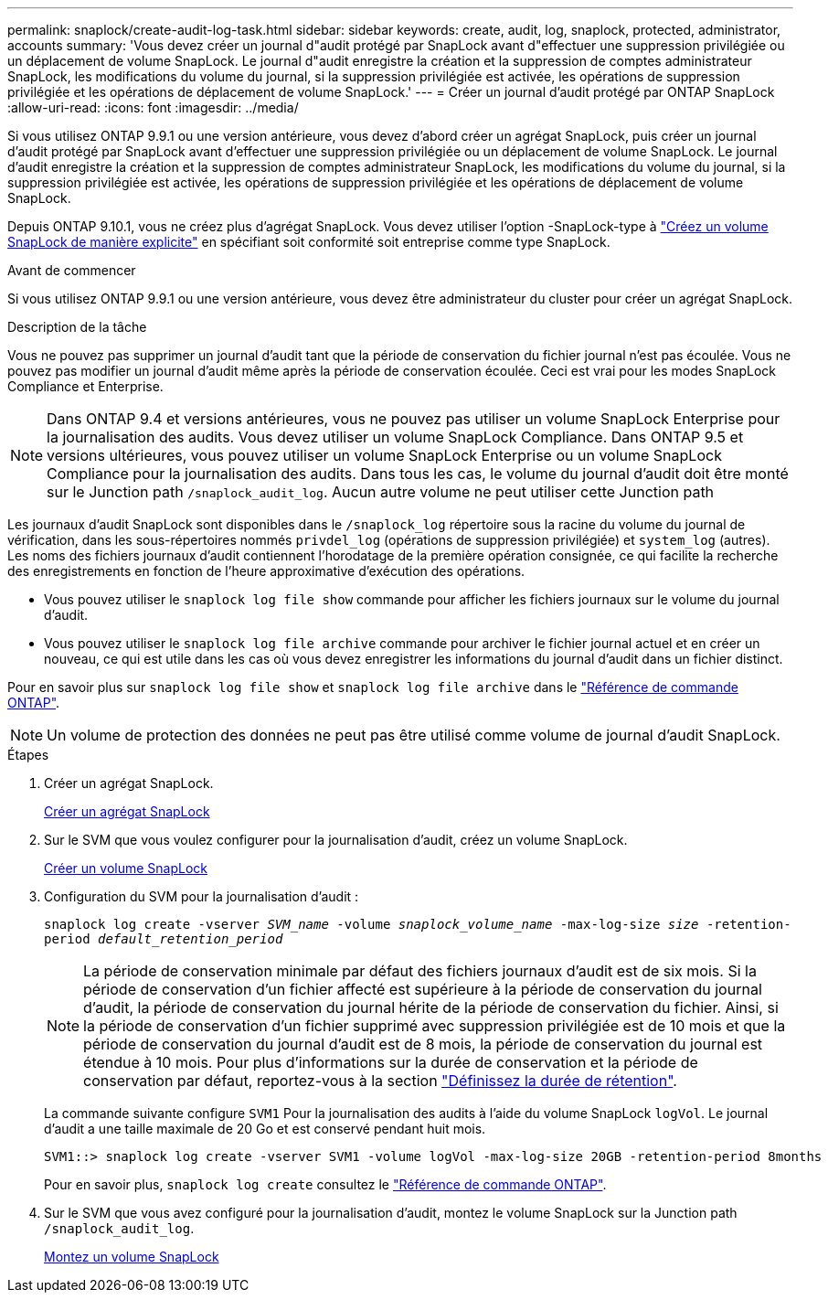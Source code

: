 ---
permalink: snaplock/create-audit-log-task.html 
sidebar: sidebar 
keywords: create, audit, log, snaplock, protected, administrator, accounts 
summary: 'Vous devez créer un journal d"audit protégé par SnapLock avant d"effectuer une suppression privilégiée ou un déplacement de volume SnapLock. Le journal d"audit enregistre la création et la suppression de comptes administrateur SnapLock, les modifications du volume du journal, si la suppression privilégiée est activée, les opérations de suppression privilégiée et les opérations de déplacement de volume SnapLock.' 
---
= Créer un journal d'audit protégé par ONTAP SnapLock
:allow-uri-read: 
:icons: font
:imagesdir: ../media/


[role="lead"]
Si vous utilisez ONTAP 9.9.1 ou une version antérieure, vous devez d'abord créer un agrégat SnapLock, puis créer un journal d'audit protégé par SnapLock avant d'effectuer une suppression privilégiée ou un déplacement de volume SnapLock. Le journal d'audit enregistre la création et la suppression de comptes administrateur SnapLock, les modifications du volume du journal, si la suppression privilégiée est activée, les opérations de suppression privilégiée et les opérations de déplacement de volume SnapLock.

Depuis ONTAP 9.10.1, vous ne créez plus d'agrégat SnapLock. Vous devez utiliser l'option -SnapLock-type à link:../snaplock/create-snaplock-volume-task.html["Créez un volume SnapLock de manière explicite"] en spécifiant soit conformité soit entreprise comme type SnapLock.

.Avant de commencer
Si vous utilisez ONTAP 9.9.1 ou une version antérieure, vous devez être administrateur du cluster pour créer un agrégat SnapLock.

.Description de la tâche
Vous ne pouvez pas supprimer un journal d'audit tant que la période de conservation du fichier journal n'est pas écoulée. Vous ne pouvez pas modifier un journal d'audit même après la période de conservation écoulée. Ceci est vrai pour les modes SnapLock Compliance et Enterprise.

[NOTE]
====
Dans ONTAP 9.4 et versions antérieures, vous ne pouvez pas utiliser un volume SnapLock Enterprise pour la journalisation des audits. Vous devez utiliser un volume SnapLock Compliance. Dans ONTAP 9.5 et versions ultérieures, vous pouvez utiliser un volume SnapLock Enterprise ou un volume SnapLock Compliance pour la journalisation des audits. Dans tous les cas, le volume du journal d'audit doit être monté sur le Junction path `/snaplock_audit_log`. Aucun autre volume ne peut utiliser cette Junction path

====
Les journaux d'audit SnapLock sont disponibles dans le `/snaplock_log` répertoire sous la racine du volume du journal de vérification, dans les sous-répertoires nommés `privdel_log` (opérations de suppression privilégiée) et `system_log` (autres). Les noms des fichiers journaux d'audit contiennent l'horodatage de la première opération consignée, ce qui facilite la recherche des enregistrements en fonction de l'heure approximative d'exécution des opérations.

* Vous pouvez utiliser le `snaplock log file show` commande pour afficher les fichiers journaux sur le volume du journal d'audit.
* Vous pouvez utiliser le `snaplock log file archive` commande pour archiver le fichier journal actuel et en créer un nouveau, ce qui est utile dans les cas où vous devez enregistrer les informations du journal d'audit dans un fichier distinct.


Pour en savoir plus sur `snaplock log file show` et `snaplock log file archive` dans le link:https://docs.netapp.com/us-en/ontap-cli/search.html?q=snaplock+log+file["Référence de commande ONTAP"^].

[NOTE]
====
Un volume de protection des données ne peut pas être utilisé comme volume de journal d'audit SnapLock.

====
.Étapes
. Créer un agrégat SnapLock.
+
xref:create-snaplock-aggregate-task.adoc[Créer un agrégat SnapLock]

. Sur le SVM que vous voulez configurer pour la journalisation d'audit, créez un volume SnapLock.
+
xref:create-snaplock-volume-task.adoc[Créer un volume SnapLock]

. Configuration du SVM pour la journalisation d'audit :
+
`snaplock log create -vserver _SVM_name_ -volume _snaplock_volume_name_ -max-log-size _size_ -retention-period _default_retention_period_`

+
[NOTE]
====
La période de conservation minimale par défaut des fichiers journaux d'audit est de six mois. Si la période de conservation d'un fichier affecté est supérieure à la période de conservation du journal d'audit, la période de conservation du journal hérite de la période de conservation du fichier. Ainsi, si la période de conservation d'un fichier supprimé avec suppression privilégiée est de 10 mois et que la période de conservation du journal d'audit est de 8 mois, la période de conservation du journal est étendue à 10 mois. Pour plus d'informations sur la durée de conservation et la période de conservation par défaut, reportez-vous à la section link:../snaplock/set-retention-period-task.html["Définissez la durée de rétention"].

====
+
La commande suivante configure `SVM1` Pour la journalisation des audits à l'aide du volume SnapLock `logVol`. Le journal d'audit a une taille maximale de 20 Go et est conservé pendant huit mois.

+
[listing]
----
SVM1::> snaplock log create -vserver SVM1 -volume logVol -max-log-size 20GB -retention-period 8months
----
+
Pour en savoir plus, `snaplock log create` consultez le link:https://docs.netapp.com/us-en/ontap-cli/snaplock-log-create.html["Référence de commande ONTAP"^].

. Sur le SVM que vous avez configuré pour la journalisation d'audit, montez le volume SnapLock sur la Junction path `/snaplock_audit_log`.
+
xref:mount-snaplock-volume-task.adoc[Montez un volume SnapLock]



